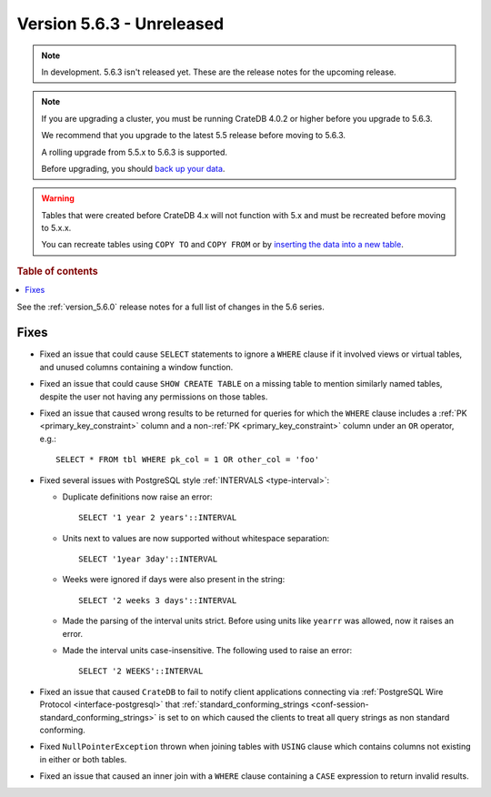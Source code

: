 .. _version_5.6.3:

==========================
Version 5.6.3 - Unreleased
==========================


.. comment 1. Remove the " - Unreleased" from the header above and adjust the ==
.. comment 2. Remove the NOTE below and replace with: "Released on 20XX-XX-XX."
.. comment    (without a NOTE entry, simply starting from col 1 of the line)

.. NOTE::
    In development. 5.6.3 isn't released yet. These are the release notes for
    the upcoming release.

.. NOTE::
    If you are upgrading a cluster, you must be running CrateDB 4.0.2 or higher
    before you upgrade to 5.6.3.

    We recommend that you upgrade to the latest 5.5 release before moving to
    5.6.3.

    A rolling upgrade from 5.5.x to 5.6.3 is supported.

    Before upgrading, you should `back up your data`_.

.. WARNING::

    Tables that were created before CrateDB 4.x will not function with 5.x
    and must be recreated before moving to 5.x.x.

    You can recreate tables using ``COPY TO`` and ``COPY FROM`` or by
    `inserting the data into a new table`_.

.. _back up your data: https://crate.io/docs/crate/reference/en/latest/admin/snapshots.html

.. _inserting the data into a new table: https://crate.io/docs/crate/reference/en/latest/admin/system-information.html#tables-need-to-be-recreated

.. rubric:: Table of contents

.. contents::
   :local:

See the :ref:`version_5.6.0` release notes for a full list of changes in the
5.6 series.

Fixes
=====

- Fixed an issue that could cause ``SELECT`` statements to ignore a ``WHERE``
  clause if it involved views or virtual tables, and unused columns containing a
  window function.

- Fixed an issue that could cause ``SHOW CREATE TABLE`` on a missing table to
  mention similarly named tables, despite the user not having any permissions on
  those tables.

- Fixed an issue that caused wrong results to be returned for queries for which
  the ``WHERE`` clause includes a :ref:`PK <primary_key_constraint>` column and
  a non-:ref:`PK <primary_key_constraint>` column under an ``OR`` operator,
  e.g.::

    SELECT * FROM tbl WHERE pk_col = 1 OR other_col = 'foo'

- Fixed several issues with PostgreSQL style :ref:`INTERVALS <type-interval>`:

  - Duplicate definitions now raise an error::

     SELECT '1 year 2 years'::INTERVAL

  - Units next to values are now supported without whitespace separation::

     SELECT '1year 3day'::INTERVAL

  - Weeks were ignored if days were also present in the string::

     SELECT '2 weeks 3 days'::INTERVAL

  - Made the parsing of the interval units strict. Before using units like
    ``yearrr`` was allowed, now it raises an error.

  - Made the interval units case-insensitive. The following used to raise an
    error::

      SELECT '2 WEEKS'::INTERVAL

- Fixed an issue that caused ``CrateDB`` to fail to notify client applications
  connecting via :ref:`PostgreSQL Wire Protocol <interface-postgresql>` that
  :ref:`standard_conforming_strings <conf-session-standard_conforming_strings>`
  is set to ``on`` which caused the clients to treat all query strings as non
  standard conforming.

- Fixed ``NullPointerException`` thrown when joining tables with ``USING``
  clause which contains columns not existing in either or both tables.

- Fixed an issue that caused an inner join with a ``WHERE`` clause containing
  a ``CASE`` expression to return invalid results.
